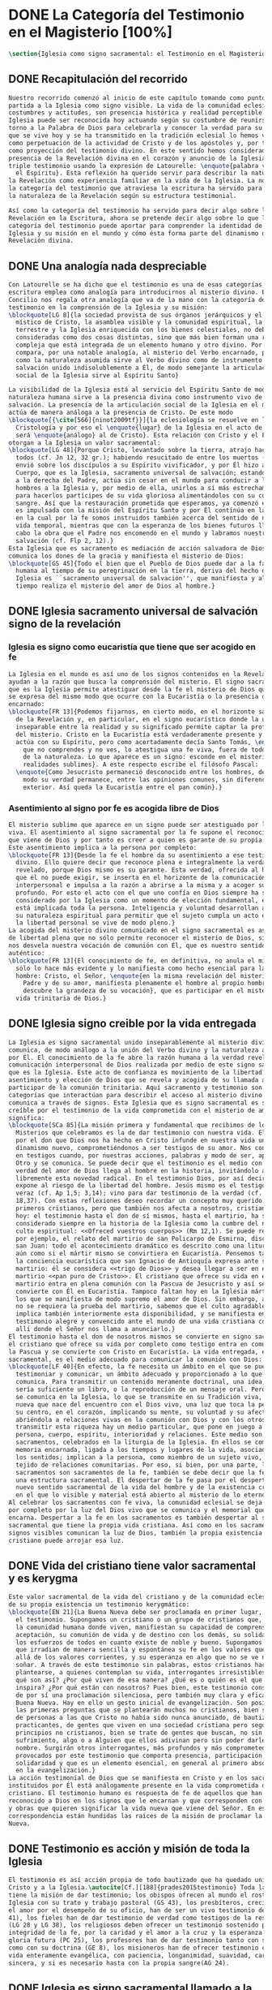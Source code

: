 #+PROPERTY: header-args:latex :tangle ../../tex/ch1/magisterium.tex
# ------------------------------------------------------------------------------------
# San Juan Pablo II, ruega por nosotros
* DONE La Categoría del Testimonio en el Magisterio [100%]
#+BEGIN_SRC latex
  \section{Iglesia como signo sacramental: el Testimonio en el Magisterio Reciente}
#+END_SRC
** DONE Recapitulación del recorrido
   CLOSED: [2019-04-15 Mon 10:51]
#+BEGIN_SRC latex
  Nuestro recorrido comenzó al inicio de este capítulo tomando como punto de
  partida a la Iglesia como signo visible. La vida de la comunidad eclesial, sus
  costumbres y actitudes, son presencia histórica y realidad perceptible. La
  Iglesia puede ser reconocida hoy actuando según su costumbre de reunirse en
  torno a la Palabra de Dios para celebrarla y conocer la verdad para su vida. Lo
  que se vive hoy y se ha transmitido en la tradición eclesial lo hemos valorado
  como perpetuación de la actividad de Cristo y de los apóstoles y, por tanto,
  como proyección del testimonio divino. En este sentido hemos considerado la
  presencia de la Revelación divina en el corazón y anuncio de la Iglesia como
  triple testimonio usando la expresión de Latourelle: \enquote{palabra vivida en
    el Espíritu}. Esta reflexión ha querido servir para describir la naturaleza de
  la Revelación como experiencia familiar en la vida de la Iglesia. La noción de
  la categoría del testimonio que atraviesa la escritura ha servido para valorar
  la naturaleza de la Revelación según su estructura testimonial.

  Así como la categoría del testimonio ha servido para decir algo sobre la
  Revelación en la Escritura, ahora se pretende decir algo sobre lo que la
  categoría del testimonio puede aportar para comprender la identidad de la
  Iglesia y su misión en el mundo y cómo ésta forma parte del dinamismo de la
  Revelación divina.
#+END_SRC
** DONE Una analogía nada despreciable 
   CLOSED: [2019-04-15 Mon 10:51]
#+BEGIN_SRC latex
  Con Latourelle se ha dicho que el testimonio es una de esas categorías que la
  escritura emplea como analogía para introducirnos al misterio divino. El
  Concilio nos regala otra analogía que va de la mano con la categoría del
  testimonio en la comprensión de la Iglesia y su misión:
  \blockquote[LG 8]{la sociedad provista de sus órganos jerárquicos y el Cuerpo
    místico de Cristo, la asamblea visible y la comunidad espiritual, la Iglesia
    terrestre y la Iglesia enriquecida con los bienes celestiales, no deben ser
    consideradas como dos cosas distintas, sino que más bien forman una realidad
    compleja que está integrada de un elemento humano y otro divino. Por eso se la
    compara, por una notable analogía, al misterio del Verbo encarnado, pues así
    como la naturaleza asumida sirve al Verbo divino como de instrumento vivo de
    salvación unido indisolublemente a Él, de modo semejante la articulación
    social de la Iglesia sirve al Espíritu Santo}

  La visibilidad de la Iglesia está al servicio del Espíritu Santo de modo que su
  naturaleza humana sirve a la presencia divina como instrumento vivo de
  salvación. La presencia de la articulación social de la Iglesia en el mundo
  actúa de manera análoga a la presencia de Cristo. De este modo
  \blockquote[{\cite[566]{ninot2009tf}}]{la eclesiología se resuelve en la
    Cristología y por eso el \enquote{lugar} de la Iglesia en el acto de creer
    será \enquote{análogo} al de Cristo}. Esta relación con Cristo y el Espíritu
  otorgan a la Iglesia un valor sacramental:
  \blockquote[LG 48]{Porque Cristo, levantado sobre la tierra, atrajo hacia sí a
    todos (cf. Jn 12, 32 gr.); habiendo resucitado de entre los muertos (Rm 6, 9),
    envió sobre los discípulos a su Espíritu vivificador, y por Él hizo a su
    Cuerpo, que es la Iglesia, sacramento universal de salvación; estando sentado
    a la derecha del Padre, actúa sin cesar en el mundo para conducir a los
    hombres a la Iglesia y, por medio de ella, unirlos a sí más estrechamente y
    para hacerlos partícipes de su vida gloriosa alimentándolos con su cuerpo y
    sangre. Así que la restauración prometida que esperamos, ya comenzó en Cristo,
    es impulsada con la misión del Espíritu Santo y por Él continúa en la Iglesia,
    en la cual por la fe somos instruidos también acerca del sentido de nuestra
    vida temporal, mientras que con la esperanza de los bienes futuros llevamos a
    cabo la obra que el Padre nos encomendó en el mundo y labramos nuestra
    salvación (cf. Flp 2, 12).}
  Esta Iglesia que es sacramento es mediación de acción salvadora de Dios;
  comunica los dones de la gracia y manifiesta el misterio de Dios:
  \blockquote[GS 45]{Todo el bien que el Pueblo de Dios puede dar a la familia
    humana al tiempo de su peregrinación en la tierra, deriva del hecho de que la
    Iglesia es ``sacramento universal de salvación'', que manifiesta y al mismo
    tiempo realiza el misterio del amor de Dios al hombre.}
#+END_SRC
** DONE Iglesia sacramento universal de salvación signo de la revelación
   CLOSED: [2019-04-15 Mon 10:51]
*** Iglesia es signo como eucaristía que tiene que ser acogido en fe
#+BEGIN_SRC latex
  La Iglesia en el mundo es así uno de los signos contenidos en la Revelación que
  ayudan a la razón que busca la comprensión del misterio. El signo sacramental
  que es la Iglesia permite atestiguar desde la fe el misterio de Dios que en ella
  se expresa del mismo modo que ocurre con la Eucaristía o la presencia de Cristo
  encarnado:
  \blockquote[FR 13]{Podemos fijarnos, en cierto modo, en el horizonte sacramental
    de la Revelación y, en particular, en el signo eucarístico donde la unidad
    inseparable entre la realidad y su significado permite captar la profundidad
    del misterio. Cristo en la Eucaristía está verdaderamente presente y vivo, y
    actúa con su Espíritu, pero como acertadamente decía Santo Tomás, \enquote{lo
      que no comprendes y no ves, lo atestigua una fe viva, fuera de todo el orden
      de la naturaleza. Lo que aparece es un signo: esconde en el misterio
      realidades sublimes}. A este respecto escribe el filósofo Pascal:
    \enquote{Como Jesucristo permaneció desconocido entre los hombres, del mismo
      modo su verdad permanece, entre las opiniones comunes, sin diferencia
      exterior. Así queda la Eucaristía entre el pan común}.}
#+END_SRC
*** Asentimiento al signo por fe es acogida libre de Dios
#+BEGIN_SRC latex
  El misterio sublime que aparece en un signo puede ser atestiguado por la fe
  viva. El asentimiento al signo sacramental por la fe supone el reconocimiento de
  que viene de Dios y por tanto es creer a quien es garante de su propia verdad.
  Este asentimiento implica a la persona por completo:
  \blockquote[FR 13]{Desde la fe el hombre da su asentimiento a ese testimonio
    divino. Ello quiere decir que reconoce plena e integralmente la verdad de lo
    revelado, porque Dios mismo es su garante. Esta verdad, ofrecida al hombre y
    que él no puede exigir, se inserta en el horizonte de la comunicación
    interpersonal e impulsa a la razón a abrirse a la misma y a acoger su sentido
    profundo. Por esto el acto con el que uno confía en Dios siempre ha sido
    considerado por la Iglesia como un momento de elección fundamental, en la cual
    está implicada toda la persona. Inteligencia y voluntad desarrollan al máximo
    su naturaleza espiritual para permitir que el sujeto cumpla un acto en el cual
    la libertad personal se vive de modo pleno.}
  La acogida del misterio divino comunicado en el signo sacramental es así un acto
  de libertad plena que no sólo permite reconocer el misterio de Dios, sino que
  nos desvela nuestra vocación de comunión con Él, que es nuestro sentido más
  auténtico:
  \blockquote[FR 13]{El conocimiento de fe, en definitiva, no anula el misterio;
    sólo lo hace más evidente y lo manifiesta como hecho esencial para la vida del
    hombre: Cristo, el Señor, \enquote{en la misma revelación del misterio del
      Padre y de su amor, manifiesta plenamente el hombre al propio hombre y le
      descubre la grandeza de su vocación}, que es participar en el misterio de la
    vida trinitaria de Dios.}
#+END_SRC
** DONE Iglesia signo creible por la vida entregada
   CLOSED: [2019-04-15 Mon 10:51]
#+BEGIN_SRC latex
  La Iglesia es signo sacramental unido inseparablemente al misterio divino que
  comunica, de modo análogo a la unión del Verbo divino y la naturaleza asumida
  por Él. El conocimiento de la fe abre la razón humana a la verdad revelada como
  comunicación interpersonal de Dios realizada por medio de este signo sacramental
  que es la Iglesia. Este acto de confianza es movimiento de la libertad como
  asentimiento y elección de Dios que se revela y acogida de su llamada a
  participar de la comunión trinitaria. Aquí sacramento y testimonio son
  categorías que interactúan para describir el acceso al misterio divino que se
  comunica a través de signos. Esta Iglesia que es signo sacramental es signo
  creíble por el testimonio de la vida comprometida con el misterio de amor que
  significa:
  \blockquote[SCa 85]{La misión primera y fundamental que recibimos de los santos
    Misterios que celebramos es la de dar testimonio con nuestra vida. El asombro
    por el don que Dios nos ha hecho en Cristo infunde en nuestra vida un
    dinamismo nuevo, comprometiéndonos a ser testigos de su amor. Nos convertimos
    en testigos cuando, por nuestras acciones, palabras y modo de ser, aparece
    Otro y se comunica. Se puede decir que el testimonio es el medio con el que la
    verdad del amor de Dios llega al hombre en la historia, invitándolo a acoger
    libremente esta novedad radical. En el testimonio Dios, por así decir, se
    expone al riesgo de la libertad del hombre. Jesús mismo es el testigo fiel y
    veraz (cf. Ap 1,5; 3,14); vino para dar testimonio de la verdad (cf. Jn
    18,37). Con estas reflexiones deseo recordar un concepto muy querido por los
    primeros cristianos, pero que también nos afecta a nosotros, cristianos de
    hoy: el testimonio hasta el don de sí mismos, hasta el martirio, ha sido
    considerado siempre en la historia de la Iglesia como la cumbre del nuevo
    culto espiritual: <<Ofreced vuestros cuerpos>> (Rm 12,1). Se puede recordar,
    por ejemplo, el relato del martirio de san Policarpo de Esmirna, discípulo de
    san Juan: todo el acontecimiento dramático es descrito como una liturgia, más
    aún como si el mártir mismo se convirtiera en Eucaristía. Pensemos también en
    la conciencia eucarística que san Ignacio de Antioquía expresa ante su
    martirio: él se considera <<trigo de Dios>> y desea llegar a ser en el
    martirio <<pan puro de Cristo>>. El cristiano que ofrece su vida en el
    martirio entra en plena comunión con la Pascua de Jesucristo y así se
    convierte con Él en Eucaristía. Tampoco faltan hoy en la Iglesia mártires en
    los que se manifiesta de modo supremo el amor de Dios. Sin embargo, aun cuando
    no se requiera la prueba del martirio, sabemos que el culto agradable a Dios
    implica también interiormente esta disponibilidad, y se manifiesta en el
    testimonio alegre y convencido ante el mundo de una vida cristiana coherente
    allí donde el Señor nos llama a anunciarlo.}
  El testimonio hasta el don de nosotros mismos se convierte en signo sacramental,
  el cristiano que ofrece su vida por completo como testigo entra en comunión con
  la Pascua y se convierte con Cristo en Eucaristía. La vida entregada, este signo
  sacramental, es el medio adecuado para comunicar la comunión con Dios:
  \blockquote[LF 40]{En efecto, la fe necesita un ámbito en el que se pueda
    testimoniar y comunicar, un ámbito adecuado y proporcionado a lo que se
    comunica. Para transmitir un contenido meramente doctrinal, una idea, quizás
    sería suficiente un libro, o la reproducción de un mensaje oral. Pero lo que
    se comunica en la Iglesia, lo que se transmite en su Tradición viva, es la luz
    nueva que nace del encuentro con el Dios vivo, una luz que toca la persona en
    su centro, en el corazón, implicando su mente, su voluntad y su afectividad,
    abriéndola a relaciones vivas en la comunión con Dios y con los otros. Para
    transmitir esta riqueza hay un medio particular, que pone en juego a toda la
    persona, cuerpo, espíritu, interioridad y relaciones. Este medio son los
    sacramentos, celebrados en la liturgia de la Iglesia. En ellos se comunica una
    memoria encarnada, ligada a los tiempos y lugares de la vida, asociada a todos
    los sentidos; implican a la persona, como miembro de un sujeto vivo, de un
    tejido de relaciones comunitarias. Por eso, si bien, por una parte, los
    sacramentos son sacramentos de la fe, también se debe decir que la fe tiene
    una estructura sacramental. El despertar de la fe pasa por el despertar de un
    nuevo sentido sacramental de la vida del hombre y de la existencia cristiana,
    en el que lo visible y material está abierto al misterio de lo eterno.}.
  Al celebrar los sacramentos con fe viva, la comunidad eclesial se deja implicar
  por completo por la luz del Dios vivo que se comunica y el memorial que se
  encarna. Despertar a la fe en los sacramentos es también despertar al sentido
  sacramental que tiene la propia vida cristiana. Así como en los sacramentos los
  signos visibles comunican la luz de Dios, también la propia existencia del
  cristiano puede arrojar esa luz.
#+END_SRC
** DONE Vida del cristiano tiene valor sacramental y es kerygma
   CLOSED: [2019-04-15 Mon 10:51]
#+BEGIN_SRC latex
  Este valor sacramental de la vida del cristiano y de la comunidad eclesial hace
  de su propia existencia un testimonio kerygmático:
  \blockquote[EN 21]{La Buena Nueva debe ser proclamada en primer lugar, mediante
    el testimonio. Supongamos un cristiano o un grupo de cristianos que, dentro de
    la comunidad humana donde viven, manifiestan su capacidad de comprensión y de
    aceptación, su comunión de vida y de destino con los demás, su solidaridad en
    los esfuerzos de todos en cuanto existe de noble y bueno. Supongamos además
    que irradian de manera sencilla y espontánea su fe en los valores que van más
    allá de los valores corrientes, y su esperanza en algo que no se ve ni osarían
    soñar. A través de este testimonio sin palabras, estos cristianos hacen
    plantearse, a quienes contemplan su vida, interrogantes irresistibles: ¿Por
    qué son así? ¿Por qué viven de esa manera? ¿Qué es o quién es el que los
    inspira? ¿Por qué están con nosotros? Pues bien, este testimonio constituye ya
    de por sí una proclamación silenciosa, pero también muy clara y eficaz, de la
    Buena Nueva. Hay en ello un gesto inicial de evangelización. Son posiblemente
    las primeras preguntas que se plantearán muchos no cristianos, bien se trate
    de personas a las que Cristo no había sido nunca anunciado, de bautizados no
    practicantes, de gentes que viven en una sociedad cristiana pero según
    principios no cristianos, bien se trate de gentes que buscan, no sin
    sufrimiento, algo o a Alguien que ellos adivinan pero sin poder darle un
    nombre. Surgirán otros interrogantes, más profundos y más comprometedores,
    provocados por este testimonio que comporta presencia, participación,
    solidaridad y que es un elemento esencial, en general al primero absolutamente
    en la evangelización.}
  La acción testimonial de Dios que se manifiesta en Cristo y en los sacramentos
  instituidos por Él está análogamente presente en la vida comprometida del
  cristiano. El testimonio humano es respuesta de fe de aquellos que han
  reconocido a Dios en los signos que le encarnan y que corresponden con palabras
  y obras que quieren significar la vida nueva que viene del Señor. En esta
  correspondencia están hundidas las raíces de la misión de proclamar la Buena
  Nueva.
#+END_SRC
** DONE Testimonio es acción y misión de toda la Iglesia
   CLOSED: [2019-04-15 Mon 10:51]
#+BEGIN_SRC latex
  El testimonio es así acción propia de todo bautizado que ha quedado unido a
  Cristo y a la Iglesia.\autocite[Cf.][188]{prades2015testimonio} Toda la Iglesia
  tiene la misión de dar testimonio; los obispos ofrecen al mundo el rostro de la
  Iglesia con su trato y trabajo pastoral (GS 43), los presbíteros, creciendo en
  el amor por el desempeño de su oficio, han de ser un vivo testimonio de Dios (LG
  41), los fieles han de dar testimonio de verdad como testigos de la resurrección
  (LG 28 y LG 38), los religiosos deben ofrecer un testimonio sostenido por la
  integridad de la fe, por la caridad y el amor a la cruz y la esperanza de la
  gloria futura (PC 25), los profesores han de dar testimonio tanto con su vida
  como con su doctrina (GE 8), los misioneros han de ofrecer testimonio con una
  vida enteramente evangélica, con paciencia, longanimidad, suavidad, caridad
  sincera, y si es necesario hasta con la propia sangre(AG 24).
#+END_SRC
** DONE Iglesia es signo sacramental llamado a la perfección
   CLOSED: [2019-04-15 Mon 10:51]
#+BEGIN_SRC latex
  El signo que es la vida de los cristianos y, por tanto la Iglesia, esta llamado
  a purificarse y crecer. La contradicción entre la fe y la vida de los cristianos
  puede constituir un motivo de tropiezo, en lugar de dar a conocer la luz de
  Dios. El testimonio de la vida entregada, aún cuando ha sido estimado según su
  valor sacramental, es un signo imperfecto que debe ser madurado con una actitud
  vigilante:
  \blockquote[GS 34]{Aunque la Iglesia, por la virtud del Espíritu Santo, se ha
    mantenido como esposa fiel de su Señor y nunca ha cesado de ser signo de
    salvación en el mundo, sabe, sin embargo, muy bien que no siempre, a lo largo
    de su prolongada historia, fueron todos sus miembros, clérigos o laicos,
    fieles al espíritu de Dios. Sabe también la Iglesia que aún hoy día es mucha
    la distancia que se da entre el mensaje que ella anuncia y la fragilidad
    humana de los mensajeros a quienes está confiado el Evangelio. Dejando a un
    lado el juicio de la historia sobre estas deficiencias, debemos, sin embargo,
    tener conciencia de ellas y combatirlas con máxima energía para que no dañen a
    la difusión del Evangelio. De igual manera comprende la Iglesia cuánto le
    queda aún por madurar, por su experiencia de siglos, en la relación que debe
    mantener con el mundo. Dirigida por el Espíritu Santo, la Iglesia, como madre,
    no cesa de ``exhortar a sus hijos a la purificación y a la renovación para que
    brille con mayor claridad la señal de Cristo en el rostro de la Iglesia''}.
  Es así que la vida de la Iglesia es peregrinación de maduración y
  perfeccionamiento sostenida por el Espíritu. Como afirma DV 8: \blockquote{la
    Iglesia, en el decurso de los siglos, tiende constantemente a la plenitud de
    la verdad divina, hasta que en ella se cumplan las palabras de Dios}.
#+END_SRC
** DONE Testimonio es correspondencia entre Dios y el hombre
   CLOSED: [2019-04-15 Mon 10:51]
#+BEGIN_SRC latex
  La categoría del testimonio ha servido para acercarnos a algunos textos
  magisteriales y describir la vida de la Iglesia como signo sacramental. Las
  luminosas palabras de K. Wojtyła pueden servirnos aquí para concluir:
  \blockquote[Para una discusión más amplia de la lectura de Wojtyła véase
  {\cite[194--197]{prades2015testimonio}}]{El significado del testimonio en la
    doctrina del Vaticano~II es explícitamente analógico, puesto que el Concilio
    habla del testimonio de Dios y del hombre, que, de diversa manera, corresponde
    al divino, y a una respuesta multiforme a la revelación. En todo caso, sin
    embargo, la respuesta es testimonio y el testimonio, respuesta.}

  Este recorrido a través de algunos modos de emplear la categoría del testimonio
  en la Escritura y la doctrina magisterial ha servido para describir los
  dinamismos de la Revelación como acción libre y amorosa del Padre encarnada en
  la naturaleza humana asumida por el Verbo y sostenida por la acción interior del
  Espíritu. Esta acción de la libertad divina ha encontrado la correspondencia de
  la libertad humana que acoge la invitación al amor y se compromete por completo
  a la comunión con Dios. Este intercambio testimonial comunica el amor divino.
#+END_SRC
